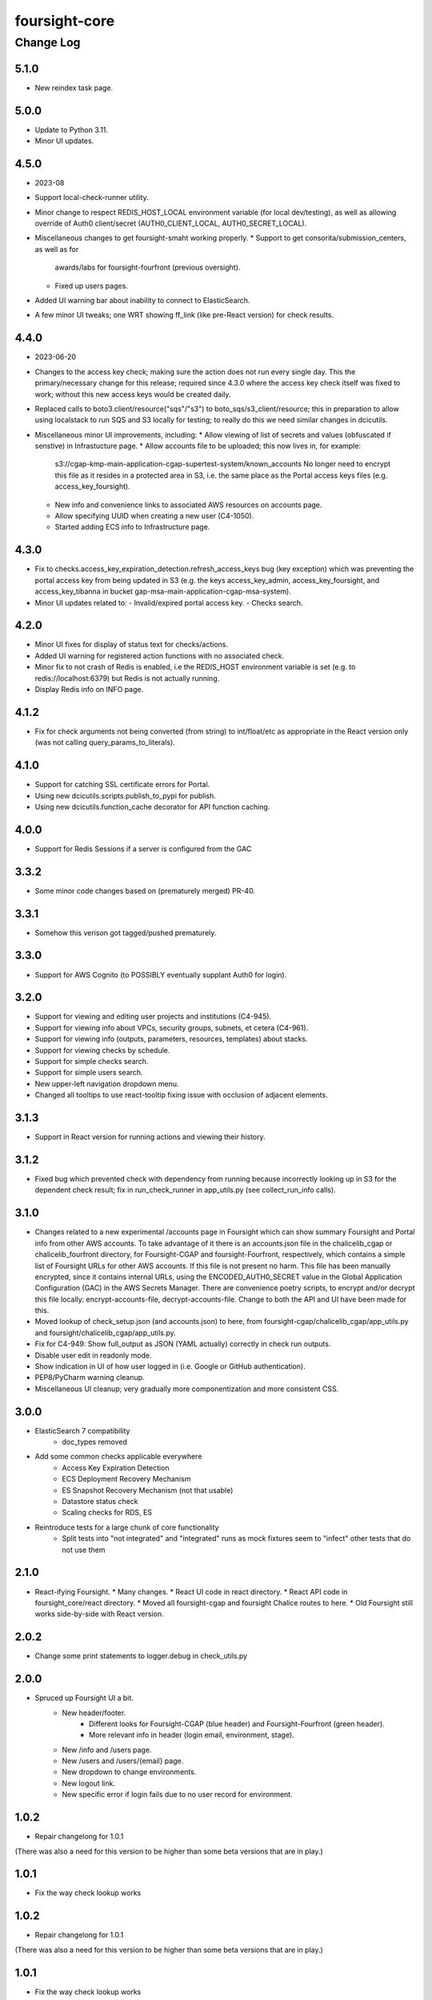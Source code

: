 ==============
foursight-core
==============

----------
Change Log
----------

5.1.0
=====
* New reindex task page.


5.0.0
=====
* Update to Python 3.11.
* Minor UI updates.


4.5.0
=====
* 2023-08
* Support local-check-runner utility.
* Minor change to respect REDIS_HOST_LOCAL environment variable (for local dev/testing),
  as well as allowing override of Auth0 client/secret (AUTH0_CLIENT_LOCAL, AUTH0_SECRET_LOCAL).
* Miscellaneous changes to get foursight-smaht working properly.
  * Support to get consorita/submission_centers, as well as for
    awards/labs for foursight-fourfront (previous oversight).
  * Fixed up users pages.
* Added UI warning bar about inability to connect to ElasticSearch.
* A few minor UI tweaks; one WRT showing ff_link (like pre-React version) for check results.


4.4.0
=====
* 2023-06-20
* Changes to the access key check; making sure the action does not run every single day.
  This the primary/necessary change for this release; required since 4.3.0 where the access
  key check itself was fixed to work; without this new access keys would be created daily.
* Replaced calls to boto3.client/resource("sqs"/"s3") to boto_sqs/s3_client/resource;
  this in preparation to allow using localstack to run SQS and S3 locally for testing;
  to really do this we need similar changes in dcicutils.
* Miscellaneous minor UI improvements, including:
  * Allow viewing of list of secrets and values (obfuscated if senstive) in Infrastucture page.
  * Allow accounts file to be uploaded; this now lives in, for example:
    s3://cgap-kmp-main-application-cgap-supertest-system/known_accounts
    No longer need to encrypt this file as it resides in a protected area in S3,
    i.e. the same place as the Portal access keys files (e.g. access_key_foursight).
  * New info and convenience links to associated AWS resources on accounts page.
  * Allow specifying UUID when creating a new user (C4-1050).
  * Started adding ECS info to Infrastructure page.

4.3.0
=====
* Fix to checks.access_key_expiration_detection.refresh_access_keys bug (key exception) which
  was preventing the portal access key from being updated in S3 (e.g. the keys access_key_admin,
  access_key_foursight, and access_key_tibanna in bucket gap-msa-main-application-cgap-msa-system).
* Minor UI updates related to:
  - Invalid/expired portal access key.
  - Checks search.

4.2.0
=====
* Minor UI fixes for display of status text for checks/actions.
* Added UI warning for registered action functions with no associated check.
* Minor fix to not crash of Redis is enabled, i.e the REDIS_HOST environment
  variable is set (e.g. to redis://localhost:6379) but Redis is not actually running.
* Display Redis info on INFO page.

4.1.2
=====
* Fix for check arguments not being converted (from string) to int/float/etc as
  appropriate in the React version only (was not calling query_params_to_literals).

4.1.0
=====

* Support for catching SSL certificate errors for Portal.
* Using new dcicutils.scripts.publish_to_pypi for publish.
* Using new dcicutils.function_cache decorator for API function caching.

4.0.0
=====

* Support for Redis Sessions if a server is configured from the GAC

3.3.2
=====

* Some minor code changes based on (prematurely merged) PR-40.

3.3.1
=====
* Somehow this verison got tagged/pushed prematurely.

3.3.0
=====
* Support for AWS Cognito (to POSSIBLY eventually supplant Auth0 for login).

3.2.0
=====
* Support for viewing and editing user projects and institutions (C4-945).
* Support for viewing info about VPCs, security groups, subnets, et cetera (C4-961).
* Support for viewing info (outputs, parameters, resources, templates) about stacks.
* Support for viewing checks by schedule.
* Support for simple checks search.
* Support for simple users search.
* New upper-left navigation dropdown menu.
* Changed all tooltips to use react-tooltip fixing issue with occlusion of adjacent elements.

3.1.3
=====
* Support in React version for running actions and viewing their history.

3.1.2
=====
* Fixed bug which prevented check with dependency from running because
  incorrectly looking up in S3 for the dependent check result; fix in
  run_check_runner in app_utils.py (see collect_run_info calls).

3.1.0
=====
* Changes related to a new experimental /accounts page in Foursight which can show summary
  Foursight and Portal info from other AWS accounts. To take advantage of it there is an
  accounts.json file in the chalicelib_cgap or chalicelib_fourfront directory, for
  Foursight-CGAP and foursight-Fourfront, respectively, which contains a simple list
  of Foursight URLs for other AWS accounts. If this file is not present no harm.
  This file has been manually encrypted, since it contains internal URLs, using
  the ENCODED_AUTH0_SECRET value in the Global Application Configuration (GAC)
  in the AWS Secrets Manager. There are convenience poetry scripts, to encrypt
  and/or decrypt this file locally: encrypt-accounts-file, decrypt-accounts-file.
  Change to both the API and UI have been made for this.
* Moved lookup of check_setup.json (and accounts.json) to here, from
  foursight-cgap/chalicelib_cgap/app_utils.py and foursight/chalicelib_cgap/app_utils.py.
* Fix for C4-949: Show full_output as JSON (YAML actually) correctly in check run outputs.
* Disable user edit in readonly mode.
* Show indication in UI of how user logged in (i.e. Google or GitHub authentication).
* PEP8/PyCharm warning cleanup.
* Miscellaneous UI cleanup; very gradually more componentization and more consistent CSS.


3.0.0
=====

* ElasticSearch 7 compatibility
    * doc_types removed
* Add some common checks applicable everywhere
    * Access Key Expiration Detection
    * ECS Deployment Recovery Mechanism
    * ES Snapshot Recovery Mechanism (not that usable)
    * Datastore status check
    * Scaling checks for RDS, ES
* Reintroduce tests for a large chunk of core functionality
    * Split tests into "not integrated" and "integrated" runs as mock fixtures seem to "infect" other tests that do not use them


2.1.0
=====
* React-ifying Foursight.
  * Many changes.
  * React UI code in react directory.
  * React API code in foursight_core/react directory.
  * Moved all foursight-cgap and foursight Chalice routes to here.
  * Old Foursight still works side-by-side with React version.


2.0.2
=====
* Change some print statements to logger.debug in check_utils.py


2.0.0
=====

* Spruced up Foursight UI a bit.
    * New header/footer.
        * Different looks for Foursight-CGAP (blue header) and Foursight-Fourfront (green header).
        * More relevant info in header (login email, environment, stage).
    * New /info and /users page.
    * New /users and /users/{email} page.
    * New dropdown to change environments.
    * New logout link.
    * New specific error if login fails due to no user record for environment.


1.0.2
=====

* Repair changelong for 1.0.1

(There was also a need for this version to be higher than some beta versions that are in play.)


1.0.1
=====

* Fix the way check lookup works


1.0.2
=====

* Repair changelong for 1.0.1

(There was also a need for this version to be higher than some beta versions that are in play.)


1.0.1
=====

* Fix the way check lookup works


1.0.0
=====

* IDENTITY-ized Foursight; i.e. get secrets and other configuration data from the global application configuration (GAC) rather than having them encoded in the environment via the CloudFormation template (for the lambdas). C4-826.
    * Added STACK_NAME (in addition to IDENTITY introduced in 0.7.4.2b0) to the environment variables
      required (via the Foursight CloudFormation template) to get a foothold for other Foursight info,
      e.g. to get the CHECK_RUNNER AWS lambda function name. See AppUtilsCore.apply_identity_globally
      in app_utils.py and Deploy.build_config in deploy.py. C4-826.
    * Assume RDS_NAME is now in GAC (via 4dn-cloud-infra 3.4.0).
    * Moved apply_identity_globally to its own identity.py module and
      call it statically from app_utils.py/AppUtilsCore class. C4-826.
* Merged in Kent's changes from PR-27 (to environment.py and check_utils.py WRT environment names).
* Merged in more of Kent's changes from PR-27 (to environment.py and check_utils.py WRT environment names).
* Added better error message for NoSuchKey for S3 bucket key access (s3_connection.py/get_object).
* Updated dcicutils to ^4.0.2.


0.7.5
=====

Fix Environment.is_valid_environment_name to return true of various environments.



0.7.4
=====

Fix a bug in Environment.get_environment_and_bucket_info


0.7.3
=====

Relocked pyproject.toml from scratch.
No other changes.


0.7.2
=====

0.7.1
=====

Versions 0.7.1 and 0.7.2 offer no change from 0.7.0 except version.
Just trying to debug a problem at pypi.


0.7.0
=====

**PR #22: Miscellaneous changes in support of using new env_utils**

* This tries to make use of the support in a recent utils beta to get a foothold on the foursight environment
  in a more abstract and configurable way.


0.6.1
=====

**PR #23: Mostly PEP8**

* Address many PEP8 issues.
* Include ``flake8`` among dev dependencies.
* Add ``make lint`` to run ``flake8``.
* Bring ``CHANGELOG.rst`` up to date.


0.6.0
=====

**PR #21: Python 3.7 support (C4-765)**

* Adjusts python requirement to permit Python 3.7, but still allow 3.6.1 and above.
  No known incompatibilities.

0.5.0
=====

**PR #20: Support Encrypted Buckets**

* Small changes needed for encrypted buckets


0.4.5
=====

(Records are uncertain here.)


0.4.4
=====

**PR #19: Repair delete_results**

* Fix for problem where``delete_results`` had inconsistent return type,
  causing ``foursight-cgap`` to crash in the scenario where no checks are to be cleaned.
  With this change, it returns a tuple as the docstring says.


0.4.3
=====

**PR #18: Enable RDS Snapshots (1/3)**

* *Needs update*


0.4.2
=====

**PR #17: Changes to remove variable imports from env_utils (C4-700)**

* *Needs update*


0.4.1
=====

**PR #16: Remove dev_secret**


0.4.0
=====

There was no version 0.4.0.


0.3.0
=====

**PR #15: Update for dcicutils 2.0**

**PR #14: Add publishing support**

**PR #13: Fix C4-691 and C4-692 regarding information passing into foursight-core building operations**

**PR #9: foursight-core: chalice package support C4-554 (1/3)**


Compatible/transitional support for:

* Fix for `foursight-core Deploy.build_config_and_package should take global_env_bucket as an argument (C4-691)
  <https://hms-dbmi.atlassian.net/browse/C4-691>`_: Allow environment variable (either one,
  checking for consistency if both are set) or an argument.
  If the argument is passed, it takes precedence even if not consistent with environment variables.

* Fix for `foursight-core Deploy.build_config_and_package should not need an 'args' arg
  <https://hms-dbmi.atlassian.net/browse/C4-692>`_: Allow any of four new named arguments to override
  the various parts of ``args`` that might get used. So passing ``merge_template=`` causes that value to be
  used in lieu of ``args.merge_template``, and ``output_file=`` gets used in lieu of ``args.output_file``,
  and ``stage=`` gets used instead of ``args.stage``, and ``trial=`` gets used in place of ``args.trial``.


0.2.0
=====

**PR #12: Repair Auth0**


0.1.11
======

**PR #11: remove fuzzywuzzy dependency**


0.1.10
======

* **Needs more info**


0.1.9
=====

**PR #10: Update buckets.py**


0.1.8
=====

**PR #8: Collect run info**


0.1.7
=====

**PR #6: delete check_runs_without_output function wfr_utils.py**


0.1.6:
======

**PR #7: Fix visibility timeout**

* SQS visibility timeout was set to 5 mins but should be 15 mins to reflect the updated lambda timeout.


0.1.5
=====

There was no version 0.1.5


0.1.4
=====

**PR #5: fix for bug AppUtils object has no attribute get_schedule_names**


0.1.3
=====

**PR #4: Core3**


0.1.2
=====

**PR #3: Add GA Workflows**


0.1.1
=====

**PR #2: Core2**

* minor fixes


0.1.0
=====

**PR #1: Core2**


